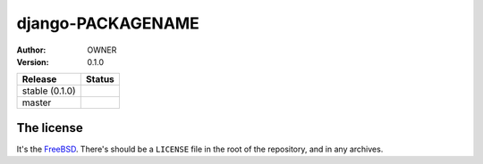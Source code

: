 django-PACKAGENAME
================================

:author: OWNER
:version: 0.1.0

.. |travis_stable| image:: https://travis-ci.org/kezabelle/django-PACKAGENAME.svg?branch=0.1.0
  :target: https://travis-ci.org/kezabelle/django-PACKAGENAME

.. |travis_master| image:: https://travis-ci.org/kezabelle/django-PACKAGENAME.svg?branch=master
  :target: https://travis-ci.org/kezabelle/django-PACKAGENAME

==============  ======
Release         Status
==============  ======
stable (0.1.0)  |travis_stable|
master          |travis_master|
==============  ======



The license
-----------

It's the `FreeBSD`_. There's should be a ``LICENSE`` file in the root of the repository, and in any archives.

.. _FreeBSD: http://en.wikipedia.org/wiki/BSD_licenses#2-clause_license_.28.22Simplified_BSD_License.22_or_.22FreeBSD_License.22.29
